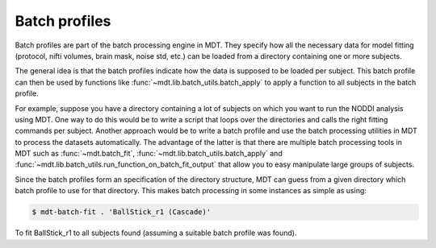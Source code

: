 .. _dynamic_modules_batch_profiles:

**************
Batch profiles
**************
Batch profiles are part of the batch processing engine in MDT.
They specify how all the necessary data for model fitting (protocol, nifti volumes, brain mask, noise std, etc.) can be loaded from a directory containing one or more subjects.

The general idea is that the batch profiles indicate how the data is supposed to be loaded per subject.
This batch profile can then be used by functions like :func:`~mdt.lib.batch_utils.batch_apply` to apply a function to all subjects in the batch profile.

For example, suppose you have a directory containing a lot of subjects on which you want to run the NODDI analysis using MDT.
One way to do this would be to write a script that loops over the directories and calls the right fitting commands per subject.
Another approach would be to write a batch profile and use the batch processing utilities in MDT to process the datasets automatically.
The advantage of the latter is that there are multiple batch processing tools in MDT such as :func:`~mdt.batch_fit`, :func:`~mdt.lib.batch_utils.batch_apply` and
:func:`~mdt.lib.batch_utils.run_function_on_batch_fit_output` that allow you to easy manipulate large groups of subjects.

Since the batch profiles form an specification of the directory structure, MDT can guess from a given directory which batch profile to use for that directory.
This makes batch processing in some instances as simple as using:

.. code-block:: bash

    $ mdt-batch-fit . 'BallStick_r1 (Cascade)'

To fit BallStick_r1 to all subjects found (assuming a suitable batch profile was found).
